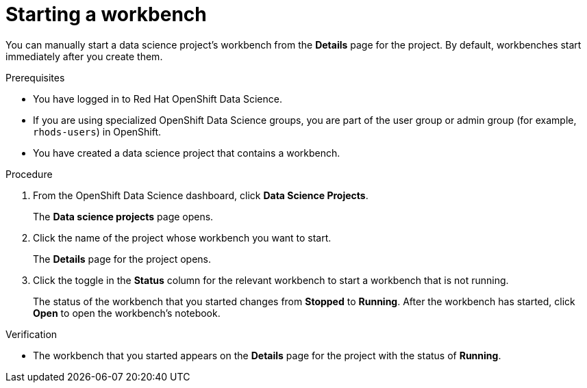 :_module-type: PROCEDURE

[id="starting-a-workbench_{context}"]
= Starting a workbench

[role='_abstract']
You can manually start a data science project's workbench from the *Details* page for the project. By default, workbenches start immediately after you create them.

.Prerequisites
* You have logged in to Red Hat OpenShift Data Science.
* If you are using specialized OpenShift Data Science groups, you are part of the user group or admin group (for example, `rhods-users`) in OpenShift.
* You have created a data science project that contains a workbench.

.Procedure
. From the OpenShift Data Science dashboard, click *Data Science Projects*.
+
The *Data science projects* page opens.
. Click the name of the project whose workbench you want to start.
+
The *Details* page for the project opens.
. Click the toggle in the *Status* column for the relevant workbench to start a workbench that is not running.
+
The status of the workbench that you started changes from *Stopped* to *Running*. After the workbench has started, click *Open* to open the workbench's notebook.

.Verification
* The workbench that you started appears on the *Details* page for the project with the status of *Running*.


//[role='_additional-resources']
//.Additional resources
